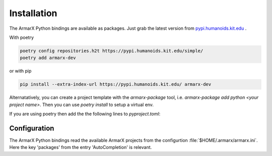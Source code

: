 Installation
============

The ArmarX Python bindings are available as packages.
Just grab the latest version from `pypi.humanoids.kit.edu <https://pypi.humanoids.kit.edu>`__ .

With poetry 

.. highlight:: bash
.. code-block:: bash

    poetry config repositories.h2t https://pypi.humanoids.kit.edu/simple/
    poetry add armarx-dev

or with pip

.. highlight:: bash
.. code-block:: bash

    pip install --extra-index-url https://pypi.humanoids.kit.edu/ armarx-dev



Alternatatively, you can create a project template with the `armarx-package`
tool, i.e. `armarx-package add python <your project name>`.  Then you can use
`poetry install` to setup a virtual env.

If you are using poetry then add the the following lines to `pyproject.toml`::



Configuration
-------------

The ArmarX Python bindings read the available ArmarX projects from the
configurtion :file:`$HOME/.armarx/armarx.ini`. Here the key 'packages' from the
entry 'AutoCompletion' is relevant.



